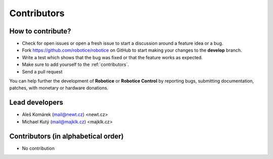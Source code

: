 ============
Contributors
============


How to contribute?
------------------

* Check for open issues or open a fresh issue to start a discussion around a feature idea or a bug.
* Fork https://github.com/robotice/robotice on GitHub to start making your changes to the **develop** branch.
* Write a test which shows that the bug was fixed or that the feature works as expected.
* Make sure to add yourself to the :ref:`contributors`.
* Send a pull request

You can help further the development of **Robotice** or **Robotice Control** by reporting bugs, submitting documentation, patches, with monetary or hardware donations.

Lead developers
--------------
* Aleš Komárek (mail@newt.cz) <newt.cz>
* Michael Kutý (mail@majklk.cz) <majklk.cz>

Contributors (in alphabetical order)
------------------------------------

* No contribution